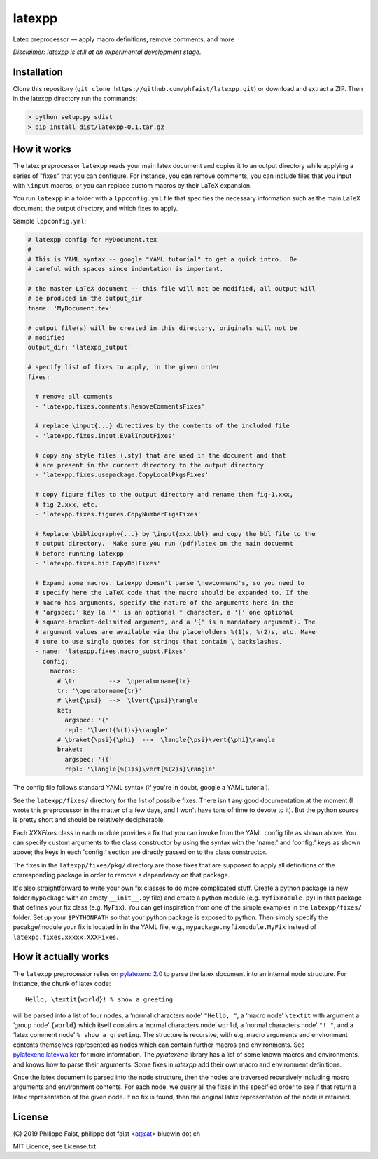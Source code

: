 latexpp
=======

Latex preprocessor — apply macro definitions, remove comments, and more

*Disclaimer: latexpp is still at an experimental development stage.*

Installation
------------

Clone this repository (``git clone https://github.com/phfaist/latexpp.git``) or
download and extract a ZIP.  Then in the latexpp directory run the commands:

.. code-block:: sh

    > python setup.py sdist
    > pip install dist/latexpp-0.1.tar.gz

How it works
------------

The latex preprocessor ``latexpp`` reads your main latex document and copies it
to an output directory while applying a series of "fixes" that you can
configure.  For instance, you can remove comments, you can include files that
you input with ``\input`` macros, or you can replace custom macros by their
LaTeX expansion.

You run ``latexpp`` in a folder with a ``lppconfig.yml`` file that specifies the
necessary information such as the main LaTeX document, the output directory, and
which fixes to apply.

Sample ``lppconfig.yml``:

.. code-block:: yaml

  # latexpp config for MyDocument.tex
  #
  # This is YAML syntax -- google "YAML tutorial" to get a quick intro.  Be
  # careful with spaces since indentation is important.

  # the master LaTeX document -- this file will not be modified, all output will
  # be produced in the output_dir
  fname: 'MyDocument.tex'

  # output file(s) will be created in this directory, originals will not be
  # modified
  output_dir: 'latexpp_output'
  
  # specify list of fixes to apply, in the given order
  fixes:

    # remove all comments
    - 'latexpp.fixes.comments.RemoveCommentsFixes'

    # replace \input{...} directives by the contents of the included file
    - 'latexpp.fixes.input.EvalInputFixes'
  
    # copy any style files (.sty) that are used in the document and that
    # are present in the current directory to the output directory
    - 'latexpp.fixes.usepackage.CopyLocalPkgsFixes'
  
    # copy figure files to the output directory and rename them fig-1.xxx,
    # fig-2.xxx, etc.
    - 'latexpp.fixes.figures.CopyNumberFigsFixes'

    # Replace \bibliography{...} by \input{xxx.bbl} and copy the bbl file to the
    # output directory.  Make sure you run (pdf)latex on the main docuemnt
    # before running latexpp
    - 'latexpp.fixes.bib.CopyBblFixes'
  
    # Expand some macros. Latexpp doesn't parse \newcommand's, so you need to
    # specify here the LaTeX code that the macro should be expanded to. If the
    # macro has arguments, specify the nature of the arguments here in the
    # 'argspec:' key (a '*' is an optional * character, a '[' one optional
    # square-bracket-delimited argument, and a '{' is a mandatory argument). The
    # argument values are available via the placeholders %(1)s, %(2)s, etc. Make
    # sure to use single quotes for strings that contain \ backslashes.
    - name: 'latexpp.fixes.macro_subst.Fixes'
      config:
        macros:
          # \tr         -->  \operatorname{tr}
          tr: '\operatorname{tr}'
          # \ket{\psi}  -->  \lvert{\psi}\rangle
          ket:
            argspec: '{'
            repl: '\lvert{%(1)s}\rangle'
          # \braket{\psi}{\phi}  -->  \langle{\psi}\vert{\phi}\rangle
          braket:
            argspec: '{{'
            repl: '\langle{%(1)s}\vert{%(2)s}\rangle'

The config file follows standard YAML syntax (if you're in doubt, google a YAML
tutorial).

See the ``latexpp/fixes/`` directory for the list of possible fixes.  There
isn't any good documentation at the moment (I wrote this preprocessor in the
matter of a few days, and I won't have tons of time to devote to it). But the
python source is pretty short and should be relatively decipherable.

Each `XXXFixes` class in each module provides a fix that you can invoke from the
YAML config file as shown above.  You can specify custom arguments to the class
constructor by using the syntax with the 'name:' and 'config:' keys as shown
above; the keys in each 'config:' section are directly passed on to the class
constructor.

The fixes in the ``latexpp/fixes/pkg/`` directory are those fixes that are
supposed to apply all definitions of the corresponding package in order to
remove a dependency on that package.

It's also straightforward to write your own fix classes to do more complicated
stuff.  Create a python package (a new folder ``mypackage`` with an empty
``__init__.py`` file) and create a python module (e.g. ``myfixmodule.py``) in
that package that defines your fix class (e.g. ``MyFix``).  You can get
inspiration from one of the simple examples in the ``latexpp/fixes/`` folder.
Set up your ``$PYTHONPATH`` so that your python package is exposed to python.
Then simply specify the pacakge/module your fix is located in in the YAML file,
e.g., ``mypackage.myfixmodule.MyFix`` instead of
``latexpp.fixes.xxxxx.XXXFixes``.

How it actually works
---------------------

The ``latexpp`` preprocessor relies on `pylatexenc 2.0
<https://github.com/phfaist/pylatexenc>`_ to parse the latex document into an
internal node structure.  For instance, the chunk of latex code::
  
  Hello, \textit{world}! % show a greeting

will be parsed into a list of four nodes, a ‘normal characters node’ ``"Hello,
"``, a ‘macro node’ ``\textit`` with argument a ‘group node’ ``{world}`` which
itself contains a ‘normal characters node’ ``world``, a ‘normal characters node’
``"! "``, and a ‘latex comment node’ ``% show a greeting``.  The structure is
recursive, with e.g. macro arguments and environment contents themselves
represented as nodes which can contain further macros and environments.  See
`pylatexenc.latexwalker
<https://pylatexenc.readthedocs.io/en/latest/latexwalker/>`_ for more
information.  The `pylatexenc` library has a list of some known macros and
environments, and knows how to parse their arguments.  Some fixes in `latexpp`
add their own macro and environment definitions.

Once the latex document is parsed into the node structure, then the nodes are
traversed recursively including macro arguments and environment contents.  For
each node, we query all the fixes in the specified order to see if that return a
latex representation of the given node.  If no fix is found, then the original
latex representation of the node is retained.


License
-------

\ (C) 2019 Philippe Faist, philippe dot faist <at@at> bluewin dot ch

MIT Licence, see License.txt

